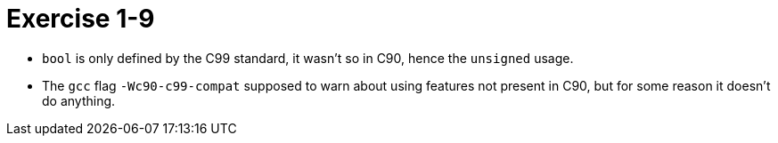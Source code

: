 = Exercise 1-9

* `bool` is only defined by the C99 standard, it wasn't so in C90,
  hence the `unsigned` usage.
* The `gcc` flag `-Wc90-c99-compat` supposed to warn about using features
  not present in C90, but for some reason it doesn't do anything.
